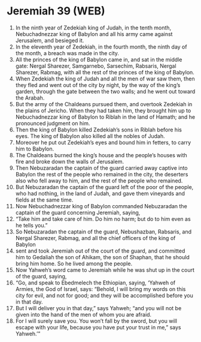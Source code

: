* Jeremiah 39 (WEB)
:PROPERTIES:
:ID: WEB/24-JER39
:END:

1. In the ninth year of Zedekiah king of Judah, in the tenth month, Nebuchadnezzar king of Babylon and all his army came against Jerusalem, and besieged it.
2. In the eleventh year of Zedekiah, in the fourth month, the ninth day of the month, a breach was made in the city.
3. All the princes of the king of Babylon came in, and sat in the middle gate: Nergal Sharezer, Samgarnebo, Sarsechim, Rabsaris, Nergal Sharezer, Rabmag, with all the rest of the princes of the king of Babylon.
4. When Zedekiah the king of Judah and all the men of war saw them, then they fled and went out of the city by night, by the way of the king’s garden, through the gate between the two walls; and he went out toward the Arabah.
5. But the army of the Chaldeans pursued them, and overtook Zedekiah in the plains of Jericho. When they had taken him, they brought him up to Nebuchadnezzar king of Babylon to Riblah in the land of Hamath; and he pronounced judgment on him.
6. Then the king of Babylon killed Zedekiah’s sons in Riblah before his eyes. The king of Babylon also killed all the nobles of Judah.
7. Moreover he put out Zedekiah’s eyes and bound him in fetters, to carry him to Babylon.
8. The Chaldeans burned the king’s house and the people’s houses with fire and broke down the walls of Jerusalem.
9. Then Nebuzaradan the captain of the guard carried away captive into Babylon the rest of the people who remained in the city, the deserters also who fell away to him, and the rest of the people who remained.
10. But Nebuzaradan the captain of the guard left of the poor of the people, who had nothing, in the land of Judah, and gave them vineyards and fields at the same time.
11. Now Nebuchadnezzar king of Babylon commanded Nebuzaradan the captain of the guard concerning Jeremiah, saying,
12. “Take him and take care of him. Do him no harm; but do to him even as he tells you.”
13. So Nebuzaradan the captain of the guard, Nebushazban, Rabsaris, and Nergal Sharezer, Rabmag, and all the chief officers of the king of Babylon
14. sent and took Jeremiah out of the court of the guard, and committed him to Gedaliah the son of Ahikam, the son of Shaphan, that he should bring him home. So he lived among the people.
15. Now Yahweh’s word came to Jeremiah while he was shut up in the court of the guard, saying,
16. “Go, and speak to Ebedmelech the Ethiopian, saying, ‘Yahweh of Armies, the God of Israel, says: “Behold, I will bring my words on this city for evil, and not for good; and they will be accomplished before you in that day.
17. But I will deliver you in that day,” says Yahweh; “and you will not be given into the hand of the men of whom you are afraid.
18. For I will surely save you. You won’t fall by the sword, but you will escape with your life, because you have put your trust in me,” says Yahweh.’”
